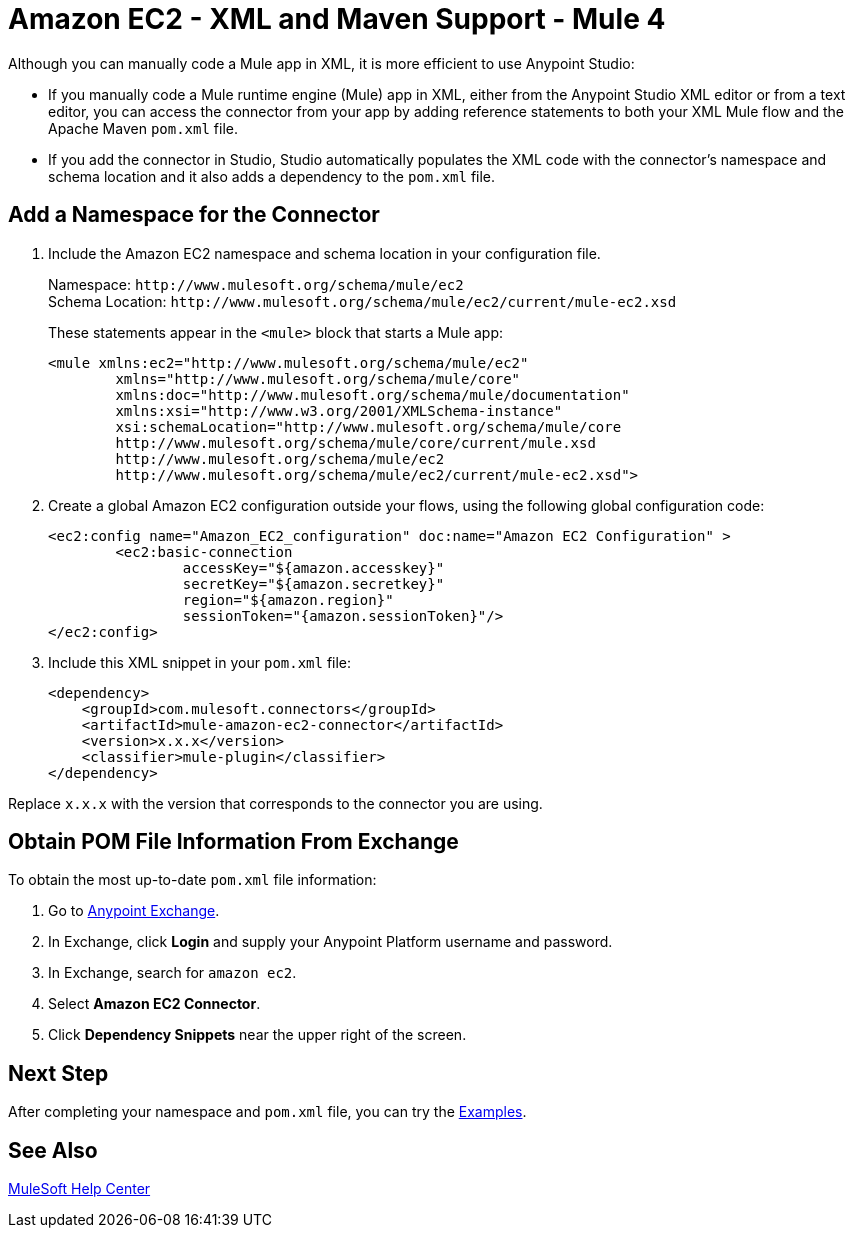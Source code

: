= Amazon EC2 - XML and Maven Support - Mule 4

Although you can manually code a Mule app in XML, it is more efficient to use Anypoint Studio: 

* If you manually code a Mule runtime engine (Mule) app in XML, either from the Anypoint Studio XML editor or from a text editor, you can access the connector from your app by adding reference statements to both your XML Mule flow and the Apache Maven `pom.xml` file.

* If you add the connector in Studio, Studio automatically populates the XML code with the connector's namespace and schema location and it also adds a dependency to the `pom.xml` file.


== Add a Namespace for the Connector

. Include the Amazon EC2 namespace and schema location in your configuration file.
+
Namespace: `+http://www.mulesoft.org/schema/mule/ec2+` +
Schema Location: `+http://www.mulesoft.org/schema/mule/ec2/current/mule-ec2.xsd+`
+
These statements appear in the `<mule>` block that starts a Mule app:
+
[source,xml,linenums]
----
<mule xmlns:ec2="http://www.mulesoft.org/schema/mule/ec2" 
	xmlns="http://www.mulesoft.org/schema/mule/core"
	xmlns:doc="http://www.mulesoft.org/schema/mule/documentation"
	xmlns:xsi="http://www.w3.org/2001/XMLSchema-instance" 
	xsi:schemaLocation="http://www.mulesoft.org/schema/mule/core 
	http://www.mulesoft.org/schema/mule/core/current/mule.xsd
	http://www.mulesoft.org/schema/mule/ec2 
	http://www.mulesoft.org/schema/mule/ec2/current/mule-ec2.xsd">
----
. Create a global Amazon EC2 configuration outside your flows,
using the following global configuration code:
+
[source,xml,linenums]
----
<ec2:config name="Amazon_EC2_configuration" doc:name="Amazon EC2 Configuration" >
	<ec2:basic-connection
		accessKey="${amazon.accesskey}"
		secretKey="${amazon.secretkey}"
		region="${amazon.region}"
		sessionToken="{amazon.sessionToken}"/>
</ec2:config>
----
+
. Include this XML snippet in your `pom.xml` file:
+
[source,xml,linenums]
----
<dependency>
    <groupId>com.mulesoft.connectors</groupId>
    <artifactId>mule-amazon-ec2-connector</artifactId>
    <version>x.x.x</version>
    <classifier>mule-plugin</classifier>
</dependency>
----

Replace `x.x.x` with the version that corresponds to the connector you are using. 

== Obtain POM File Information From Exchange

To obtain the most up-to-date `pom.xml` file information:

. Go to https://www.mulesoft.com/exchange/[Anypoint Exchange].
. In Exchange, click *Login* and supply your Anypoint Platform username and password.
. In Exchange, search for `amazon ec2`.
. Select *Amazon EC2 Connector*.
. Click *Dependency Snippets* near the upper right of the screen.

== Next Step

After completing your namespace and `pom.xml` file, you can try 
the xref:amazon/amazon-ec2-connector-examples.adoc[Examples].

== See Also

https://help.mulesoft.com[MuleSoft Help Center]
